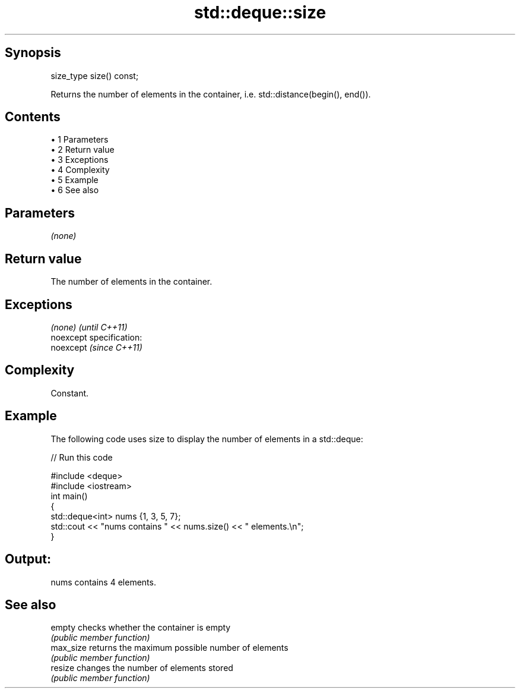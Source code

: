 .TH std::deque::size 3 "Apr 19 2014" "1.0.0" "C++ Standard Libary"
.SH Synopsis
   size_type size() const;

   Returns the number of elements in the container, i.e. std::distance(begin(), end()).

.SH Contents

     • 1 Parameters
     • 2 Return value
     • 3 Exceptions
     • 4 Complexity
     • 5 Example
     • 6 See also

.SH Parameters

   \fI(none)\fP

.SH Return value

   The number of elements in the container.

.SH Exceptions

   \fI(none)\fP                    \fI(until C++11)\fP
   noexcept specification:  
   noexcept                  \fI(since C++11)\fP
     

.SH Complexity

   Constant.

.SH Example

   The following code uses size to display the number of elements in a std::deque:

   
// Run this code

 #include <deque>
 #include <iostream>
  
 int main()
 {
     std::deque<int> nums {1, 3, 5, 7};
  
     std::cout << "nums contains " << nums.size() << " elements.\\n";
 }

.SH Output:

 nums contains 4 elements.

.SH See also

   empty    checks whether the container is empty
            \fI(public member function)\fP
   max_size returns the maximum possible number of elements
            \fI(public member function)\fP
   resize   changes the number of elements stored
            \fI(public member function)\fP
